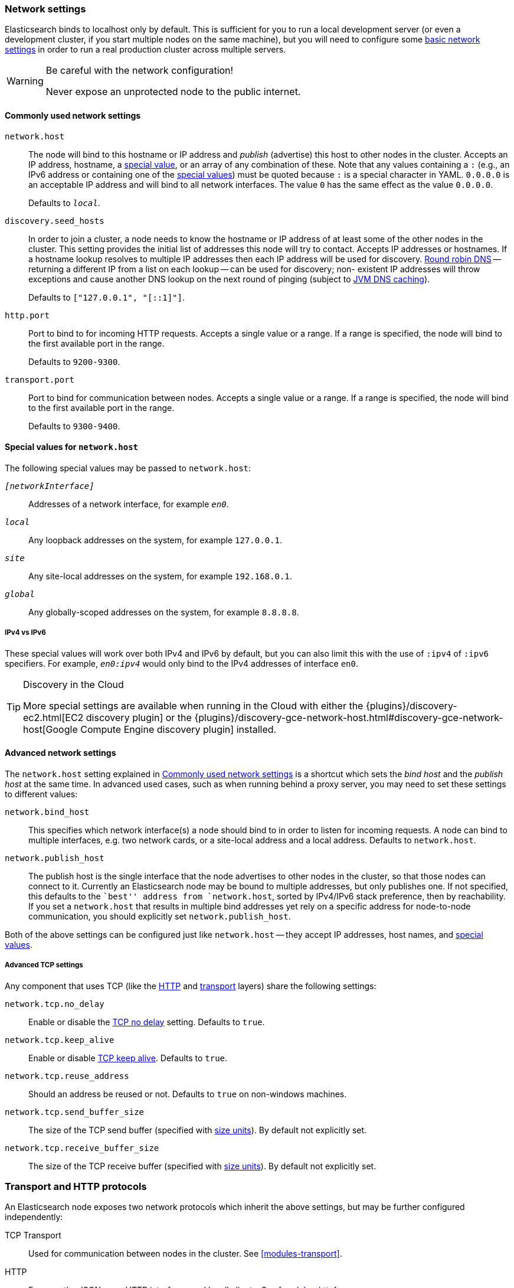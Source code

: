 [[modules-network]]
=== Network settings

Elasticsearch binds to localhost only by default.  This is sufficient for you
to run a local development server (or even a development cluster, if you start
multiple nodes on the same machine), but you will need to configure some
<<common-network-settings,basic network settings>> in order to run a real
production cluster across multiple servers.

[WARNING]
.Be careful with the network configuration!
=============================
Never expose an unprotected node to the public internet.
=============================

[[common-network-settings]]
==== Commonly used network settings

`network.host`::
The node will bind to this hostname or IP address and _publish_ (advertise)
this host to other nodes in the cluster. Accepts an IP address, hostname, a
<<network-interface-values,special value>>, or an array of any combination of
these. Note that any values containing a `:` (e.g., an IPv6 address or
containing one of the <<network-interface-values,special values>>) must be
quoted because `:` is a special character in YAML. `0.0.0.0` is an acceptable
IP address and will bind to all network interfaces. The value `0` has the
same effect as the value `0.0.0.0`.
+
Defaults to `_local_`.

`discovery.seed_hosts`::
In order to join a cluster, a node needs to know the hostname or IP address of
at least some of the other nodes in the cluster.  This setting provides the
initial list of addresses this node will try to contact. Accepts IP addresses
or hostnames. If a hostname lookup resolves to multiple IP addresses then each
IP address will be used for discovery.
https://en.wikipedia.org/wiki/Round-robin_DNS[Round robin DNS] -- returning a
different IP from a list on each lookup -- can be used for discovery; non-
existent IP addresses will throw exceptions and cause another DNS lookup on the
next round of pinging (subject to <<networkaddress-cache-ttl,JVM DNS
caching>>).
+
Defaults to `["127.0.0.1", "[::1]"]`.

`http.port`::
Port to bind to for incoming HTTP requests. Accepts a single value or a range.
If a range is specified, the node will bind to the first available port in the
range.
+
Defaults to `9200-9300`.

`transport.port`::
Port to bind for communication between nodes. Accepts a single value or a
range. If a range is specified, the node will bind to the first available port
in the range.
+
Defaults to `9300-9400`.

[[network-interface-values]]
==== Special values for `network.host`

The following special values may be passed to `network.host`:

`_[networkInterface]_`::
  Addresses of a network interface, for example `_en0_`.

`_local_`::
  Any loopback addresses on the system, for example `127.0.0.1`.

`_site_`::
  Any site-local addresses on the system, for example `192.168.0.1`.

`_global_`::
  Any globally-scoped addresses on the system, for example `8.8.8.8`.

[[network-interface-values-ipv4-vs-ipv6]]
===== IPv4 vs IPv6

These special values will work over both IPv4 and IPv6 by default, but you can
also limit this with the use of `:ipv4` of `:ipv6` specifiers. For example,
`_en0:ipv4_` would only bind to the IPv4 addresses of interface `en0`.

[TIP]
.Discovery in the Cloud
================================

More special settings are available when running in the Cloud with either the
{plugins}/discovery-ec2.html[EC2 discovery plugin] or the
{plugins}/discovery-gce-network-host.html#discovery-gce-network-host[Google Compute Engine discovery plugin]
installed.

================================

[[advanced-network-settings]]
==== Advanced network settings

The `network.host` setting explained in <<common-network-settings,Commonly used network settings>>
is a shortcut which sets the _bind host_ and the _publish host_ at the same
time. In advanced used cases, such as when running behind a proxy server, you
may need to set these settings to different values:

`network.bind_host`::
This specifies which network interface(s) a node should bind to in order to
listen for incoming requests.  A node can bind to multiple interfaces, e.g.
two network cards, or a site-local address and a local address. Defaults to
`network.host`.

`network.publish_host`::
The publish host is the single interface that the node advertises to other nodes
in the cluster, so that those nodes can connect to it. Currently an
Elasticsearch node may be bound to multiple addresses, but only publishes one.
If not specified, this defaults to the ``best'' address from `network.host`,
sorted by IPv4/IPv6 stack preference, then by reachability. If you set a
`network.host` that results in multiple bind addresses yet rely on a specific
address for node-to-node communication, you should explicitly set
`network.publish_host`.

Both of the above settings can be configured just like `network.host` -- they
accept IP addresses, host names, and
<<network-interface-values,special values>>.

[[tcp-settings]]
===== Advanced TCP settings

Any component that uses TCP (like the <<modules-http,HTTP>> and
<<modules-transport,transport>> layers) share the following settings:

`network.tcp.no_delay`::
Enable or disable the https://en.wikipedia.org/wiki/Nagle%27s_algorithm[TCP no delay]
setting. Defaults to `true`.

`network.tcp.keep_alive`::
Enable or disable https://en.wikipedia.org/wiki/Keepalive[TCP keep alive].
Defaults to `true`.

`network.tcp.reuse_address`::
Should an address be reused or not. Defaults to `true` on non-windows
machines.

`network.tcp.send_buffer_size`::
The size of the TCP send buffer (specified with <<size-units,size units>>).
By default not explicitly set.

`network.tcp.receive_buffer_size`::
The size of the TCP receive buffer (specified with <<size-units,size units>>).
By default not explicitly set.

[discrete]
=== Transport and HTTP protocols

An Elasticsearch node exposes two network protocols which inherit the above
settings, but may be further configured independently:

TCP Transport::
Used for communication between nodes in the cluster.
See <<modules-transport>>.

HTTP::
Exposes the JSON-over-HTTP interface used by all clients.
See <<modules-http>>.
